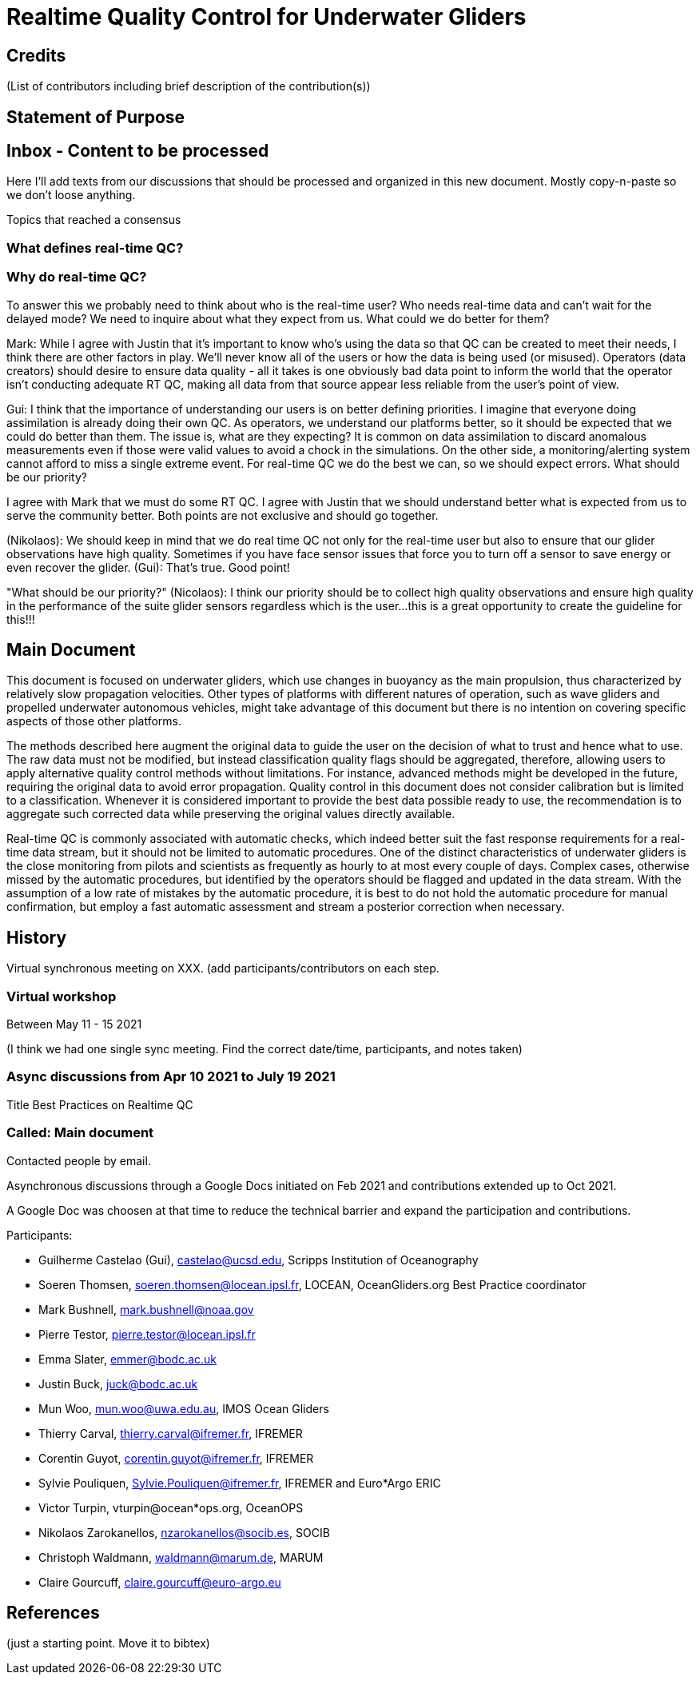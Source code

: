 = Realtime Quality Control for Underwater Gliders

== Credits

(List of contributors including brief description of the contribution(s))

== Statement of Purpose

== Inbox - Content to be processed

Here I'll add texts from our discussions that should be processed and organized
in this new document. Mostly copy-n-paste so we don't loose anything.

Topics that reached a consensus

=== What defines real-time QC?
=== Why do real-time QC?

To answer this we probably need to think about who is the real-time user? Who needs real-time data and can’t wait for the delayed mode? We need to inquire about what they expect from us. What could we do better for them?

Mark: While I agree with Justin that it’s important to know who’s using the data so that QC can be created to meet their needs, I think there are other factors in play. We’ll never know all of the users or how the data is being used (or misused). Operators (data creators) should desire to ensure data quality - all it takes is one obviously bad data point to inform the world that the operator isn’t conducting adequate RT QC, making all data from that source appear less reliable from the user’s point of view.

Gui: I think that the importance of understanding our users is on better defining priorities. I imagine that everyone doing assimilation is already doing their own QC. As operators, we understand our platforms better, so it should be expected that we could do better than them.  The issue is, what are they expecting? It is common on data assimilation to discard anomalous measurements even if those were valid values to avoid a chock in the simulations. On the other side, a monitoring/alerting system cannot afford to miss a single extreme event. For real-time QC we do the best we can, so we should expect errors. What should be our priority?

I agree with Mark that we must do some RT QC. I agree with Justin that we should understand better what is expected from us to serve the community better. Both points are not exclusive and should go together.

(Nikolaos): We should keep in mind that we do real time QC not only for the real-time user but also to ensure that our glider observations have high quality. Sometimes if you have face sensor issues that force you to turn off a sensor to save energy or even recover the glider.
(Gui): That's true. Good point!

"What should be our priority?" (Nicolaos): I think our priority should be to collect high quality observations and ensure high quality in the performance of the suite glider sensors regardless which is the user...this is a great opportunity to create the guideline for this!!!

== Main Document

//Underwater gliders only
This document is focused on underwater gliders, which use changes in buoyancy as the main propulsion, thus characterized by relatively slow propagation velocities.
Other types of platforms with different natures of operation, such as wave gliders and propelled underwater autonomous vehicles, might take advantage of this document but there is no intention on covering specific aspects of those other platforms.

//Do not modify the original data
The methods described here augment the original data to guide the user on the decision of what to trust and hence what to use. The raw data must not be modified, but instead  classification quality flags should be aggregated, therefore, allowing users to apply alternative quality control methods without limitations. For instance, advanced methods might be developed in the future, requiring the original data to avoid error propagation. Quality control in this document does not consider calibration but is limited to a classification. Whenever it is considered important to provide the best data possible ready to use, the recommendation is to aggregate such corrected data while preserving the original values directly available.

//Do not limit to automatic procedures
Real-time QC is commonly associated with automatic checks, which indeed better suit the fast response requirements for a real-time data stream, but it should not be limited to automatic procedures. One of the distinct characteristics of underwater gliders is the close monitoring from pilots and scientists as frequently as hourly to at most every couple of days. 
Complex cases, otherwise missed by the automatic procedures, but identified by the operators should be flagged and updated in the data stream. With the assumption of a low rate of mistakes by the automatic procedure, it is best to do not hold the automatic procedure for manual confirmation, but employ a fast automatic assessment and stream a posterior correction when necessary.

== History

Virtual synchronous meeting on XXX.
(add participants/contributors on each step.

=== Virtual workshop

Between May 11 - 15 2021

(I think we had one single sync meeting. Find the correct date/time, participants, and notes taken)

=== Async discussions from Apr 10 2021 to July 19 2021
Title Best Practices on Realtime QC

=== Called: Main document

Contacted people by email.

Asynchronous discussions through a Google Docs initiated on Feb 2021 and contributions extended up to Oct 2021.

A Google Doc was choosen at that time to reduce the technical barrier and expand
the participation and contributions.

Participants:

* Guilherme Castelao (Gui), castelao@ucsd.edu, Scripps Institution of Oceanography
* Soeren Thomsen, soeren.thomsen@locean.ipsl.fr,	LOCEAN, OceanGliders.org Best Practice coordinator
* Mark Bushnell, mark.bushnell@noaa.gov
* Pierre Testor, pierre.testor@locean.ipsl.fr
* Emma Slater, emmer@bodc.ac.uk
* Justin Buck, juck@bodc.ac.uk
* Mun Woo, mun.woo@uwa.edu.au,	IMOS Ocean Gliders
* Thierry Carval, thierry.carval@ifremer.fr, IFREMER
* Corentin Guyot, corentin.guyot@ifremer.fr, IFREMER
* Sylvie Pouliquen, Sylvie.Pouliquen@ifremer.fr, IFREMER and Euro*Argo ERIC
* Victor Turpin, vturpin@ocean*ops.org, OceanOPS
* Nikolaos Zarokanellos, nzarokanellos@socib.es, SOCIB
* Christoph Waldmann, waldmann@marum.de, MARUM
* Claire Gourcuff, claire.gourcuff@euro-argo.eu


== References

(just a starting point. Move it to bibtex)
